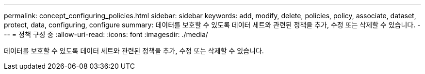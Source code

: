 ---
permalink: concept_configuring_policies.html 
sidebar: sidebar 
keywords: add, modify, delete, policies, policy, associate, dataset, protect, data, configuring, configure 
summary: 데이터를 보호할 수 있도록 데이터 세트와 관련된 정책을 추가, 수정 또는 삭제할 수 있습니다. 
---
= 정책 구성 중
:allow-uri-read: 
:icons: font
:imagesdir: ./media/


[role="lead"]
데이터를 보호할 수 있도록 데이터 세트와 관련된 정책을 추가, 수정 또는 삭제할 수 있습니다.
